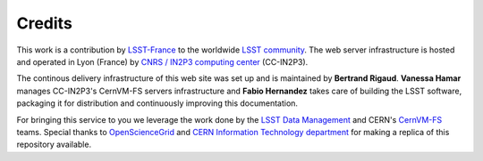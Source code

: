 .. _credits:

*******
Credits
*******

This work is a contribution by `LSST-France <http://www.lsst.fr>`_ to the worldwide `LSST community <https://community.lsst.org>`_. The web server infrastructure is hosted and operated in Lyon (France) by `CNRS / IN2P3 computing center <https://cc.in2p3.fr>`_ (CC-IN2P3).

The continous delivery infrastructure of this web site was set up and is maintained by **Bertrand Rigaud**. **Vanessa Hamar** manages CC-IN2P3's CernVM-FS servers infrastructure and **Fabio Hernandez** takes care of building the LSST software, packaging it for distribution and continuously improving this documentation.

For bringing this service to you we leverage the work done by the `LSST Data Management <https://www.lsst.org/about/dm>`_ and CERN's `CernVM-FS <https://cernvm.cern.ch/portal/filesystem>`_ teams. Special thanks to `OpenScienceGrid <https://opensciencegrid.org>`_ and `CERN Information Technology department <http://information-technology.web.cern.ch>`_ for making a replica of this repository available.
